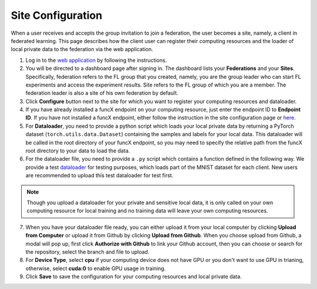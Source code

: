 Site Configuration
=========

When a user receives and accepts the group invitation to join a federation, the user becomes a site, namely, a client in federated learning. This page describes how the client user can register their computing resources and the loader of local private data to the federation via the web application.

1. Log in to the `web application <https://appflx.link>`_ by following the instructions.

2. You will be directed to a dashboard page after signing in. The dashboard lists your **Federations** and your **Sites**. Specifically, federation refers to the FL group that you created, namely, you are the group leader who can start FL experiments and access the experiment results. Site refers to the FL group of which you are a member. The federation leader is also a site of his own federation by default.

3. Click **Configure** button next to the site for which you want to register your computing resources and dataloader.

4. If you have already installed a funcX endpoint on your computing resource, just enter the endpoint ID to **Endpoint ID**. If you have not installed a funcX endpoint, either follow the instruction in the site configuration page or `here <https://ppflaas.readthedocs.io/en/latest/tutorials/installation>`_. 

5. For **Dataloader**, you need to provide a python script which loads your local private data by returning a PyTorch dataset (``torch.utils.data.Dataset``) containing the samples and labels for your local data. This dataloader will be called in the root directory of your funcX endpoint, so you may need to specify the relative path from the funcX root directory to your data to load the data.

6. For the dataloader file, you need to provide a ``.py`` script which contains a function defined in the following way. We provide a test `dataloader <https://github.com/APPFL/APPFLx-doc/blob/main/tutorials/mnist_dataloader.py>`_ for testing purposes, which loads part of the MNIST dataset for each client. New users are recommended to upload this test dataloader for test first.

.. code-block:: python
    :linenos:

	def get_data(**kwargs) {
    		// Import necessary libraries
    		import torch
    		from torch.utils.data import Dataset
    		......

    		// Write code to load your local data
    		......

    		// Return PyTorch Dataset
    		return Dataset(local_data, local_labels)
	}

.. note::

	Though you upload a dataloader for your private and sensitive local data, it is only called on your own computing resource for local training and no training data will leave your own computing resources. 

7. When you have your dataloader file ready, you can either upload it from your local computer by clicking **Upload from Computer** or upload it from Github by clicking **Upload from Github**. When you choose upload from Github, a modal will pop up, first click **Authorize with Github** to link your Github account, then you can choose or search for the repository, select the branch and file to upload.

8. For **Device Type**, select **cpu** if your computing device does not have GPU or you don't want to use GPU in trianing, otherwise, select **cuda:0** to enable GPU usage in training.

9. Click **Save** to save the configuration for your computing resources and local private data. 


